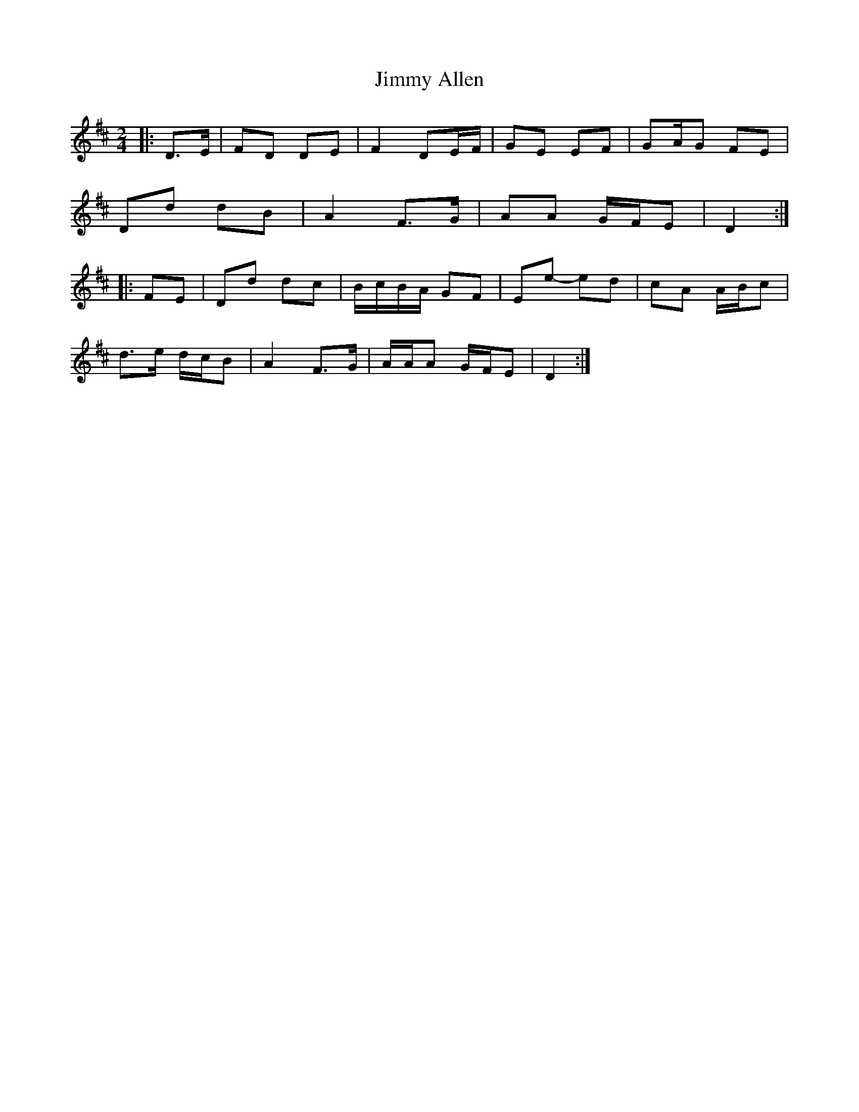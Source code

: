 X: 3
T: Jimmy Allen
Z: ceolachan
S: https://thesession.org/tunes/6354#setting18106
R: reel
M: 4/4
L: 1/8
K: Dmaj
M: 2/4
|: D>E |FD DE | F2 DE/F/ | GE EF | GA/G FE |
Dd dB | A2 F>G | AA G/F/E | D2 :|
|: FE |Dd dc | B/c/B/A/ GF | Ee- ed | cA A/B/c |
d>e d/c/B | A2 F>G | A/A/A G/F/E | D2 :|
